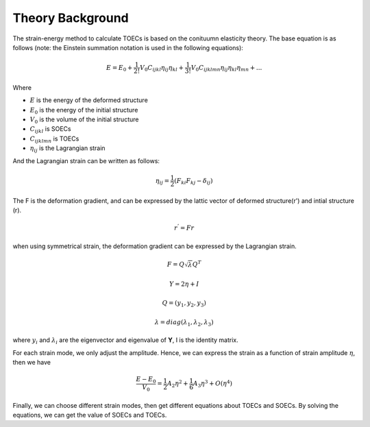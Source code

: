 =================
Theory Background
=================

The strain-energy method to calculate TOECs is based on the conituumn elasticity theory. The base equation is as follows (note: the Einstein summation notation is used in the following equations):

.. math::
    E=E_0+\frac{1}{2!} V_0 C_{ijkl} \eta_{ij} \eta_{kl} + \frac{1}{3!} V_0 C_{ijklmn} \eta_{ij} \eta_{kl} \eta_{mn} + ...

Where

- :math:`E` is the energy of the deformed structure

- :math:`E_0` is the energy of the initial structure

- :math:`V_0` is the volume of the initial structure

- :math:`C_{ijkl}` is SOECs

- :math:`C_{ijklmn}` is TOECs

- :math:`\eta_{ij}` is the Lagrangian strain

And the Lagrangian strain can be written as follows:

.. math::
    \eta_{ij} = \frac{1}{2} (F_{ki} F_{kj} - \delta_{ij})

The F is the deformation gradient, and can be expressed by the lattic vector of deformed structure(r') and intial structure (r).

.. math::
    r^' = Fr

when using symmetrical strain, the deformation gradient can be expressed by the Lagrangian strain.

.. math::
    F = Q \sqrt{\lambda} Q^T

    Y = 2\eta + I

    Q = (y_1, y_2, y_3)

    \lambda = diag(\lambda_1, \lambda_2, \lambda_3)

where :math:`y_i` and :math:`\lambda_i` are the eigenvector and eigenvalue of **Y**, I is the identity matrix.

For each strain mode, we only adjust the amplitude. Hence, we can express the strain as a function of strain amplitude :math:`\eta`, then we have

.. math::
    \frac{E-E_0}{V_0} = \frac{1}{2} A_2 \eta^2 + \frac{1}{6} A_3 \eta^3 + O(\eta^4)

Finally, we can choose different strain modes, then get different equations about TOECs and SOECs. By solving the equations, we can get the value of SOECs and TOECs.
